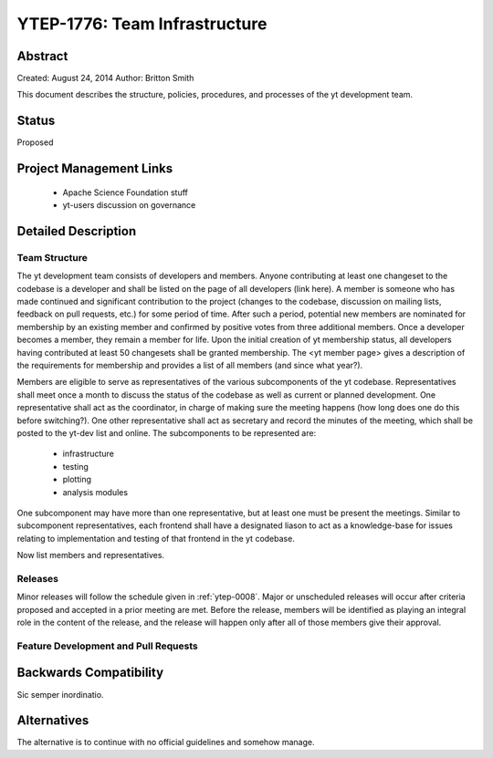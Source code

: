 .. _ytep-1776:

YTEP-1776: Team Infrastructure
==============================

Abstract
--------

Created: August 24, 2014
Author: Britton Smith

This document describes the structure, policies, procedures, and processes 
of the yt development team.

Status
------

Proposed

Project Management Links
------------------------

  * Apache Science Foundation stuff
  * yt-users discussion on governance

Detailed Description
--------------------

Team Structure
^^^^^^^^^^^^^^

The yt development team consists of developers and members.  Anyone 
contributing at least one changeset to the codebase is a developer and shall 
be listed on the page of all developers (link here).  A member is someone who 
has made continued and significant contribution to the project (changes to the 
codebase, discussion on mailing lists, feedback on pull requests, etc.) for 
some period of time.  After such a period, potential new members are nominated 
for membership by an existing member and confirmed by positive votes from three 
additional members.  Once a developer becomes a member, they remain a member 
for life.  Upon the initial creation of yt membership status, all developers 
having contributed at least 50 changesets shall be granted membership.  The 
<yt member page> gives a description of the requirements for membership and 
provides a list of all members (and since what year?).

Members are eligible to serve as representatives of the various subcomponents 
of the yt codebase.  Representatives shall meet once a month to discuss the 
status of the codebase as well as current or planned development.  One 
representative shall act as the coordinator, in charge of making sure the 
meeting happens (how long does one do this before switching?).  One other 
representative shall act as secretary and record the minutes of the meeting, 
which shall be posted to the yt-dev list and online.  The subcomponents to be 
represented are:

  * infrastructure
  * testing
  * plotting
  * analysis modules

One subcomponent may have more than one representative, but at least one must 
be present the meetings.  
Similar to subcomponent representatives, each frontend shall have a designated 
liason to act as a knowledge-base for issues relating to implementation and 
testing of that frontend in the yt codebase.

Now list members and representatives.

Releases
^^^^^^^^

Minor releases will follow the schedule given in :ref:`ytep-0008`.  Major or 
unscheduled releases will occur after criteria proposed and accepted in a prior 
meeting are met.  Before the release, members will be identified as playing an 
integral role in the content of the release, and the release will happen only 
after all of those members give their approval.

Feature Development and Pull Requests
^^^^^^^^^^^^^^^^^^^^^^^^^^^^^^^^^^^^^



Backwards Compatibility
-----------------------

Sic semper inordinatio.

Alternatives
------------

The alternative is to continue with no official guidelines and somehow manage.